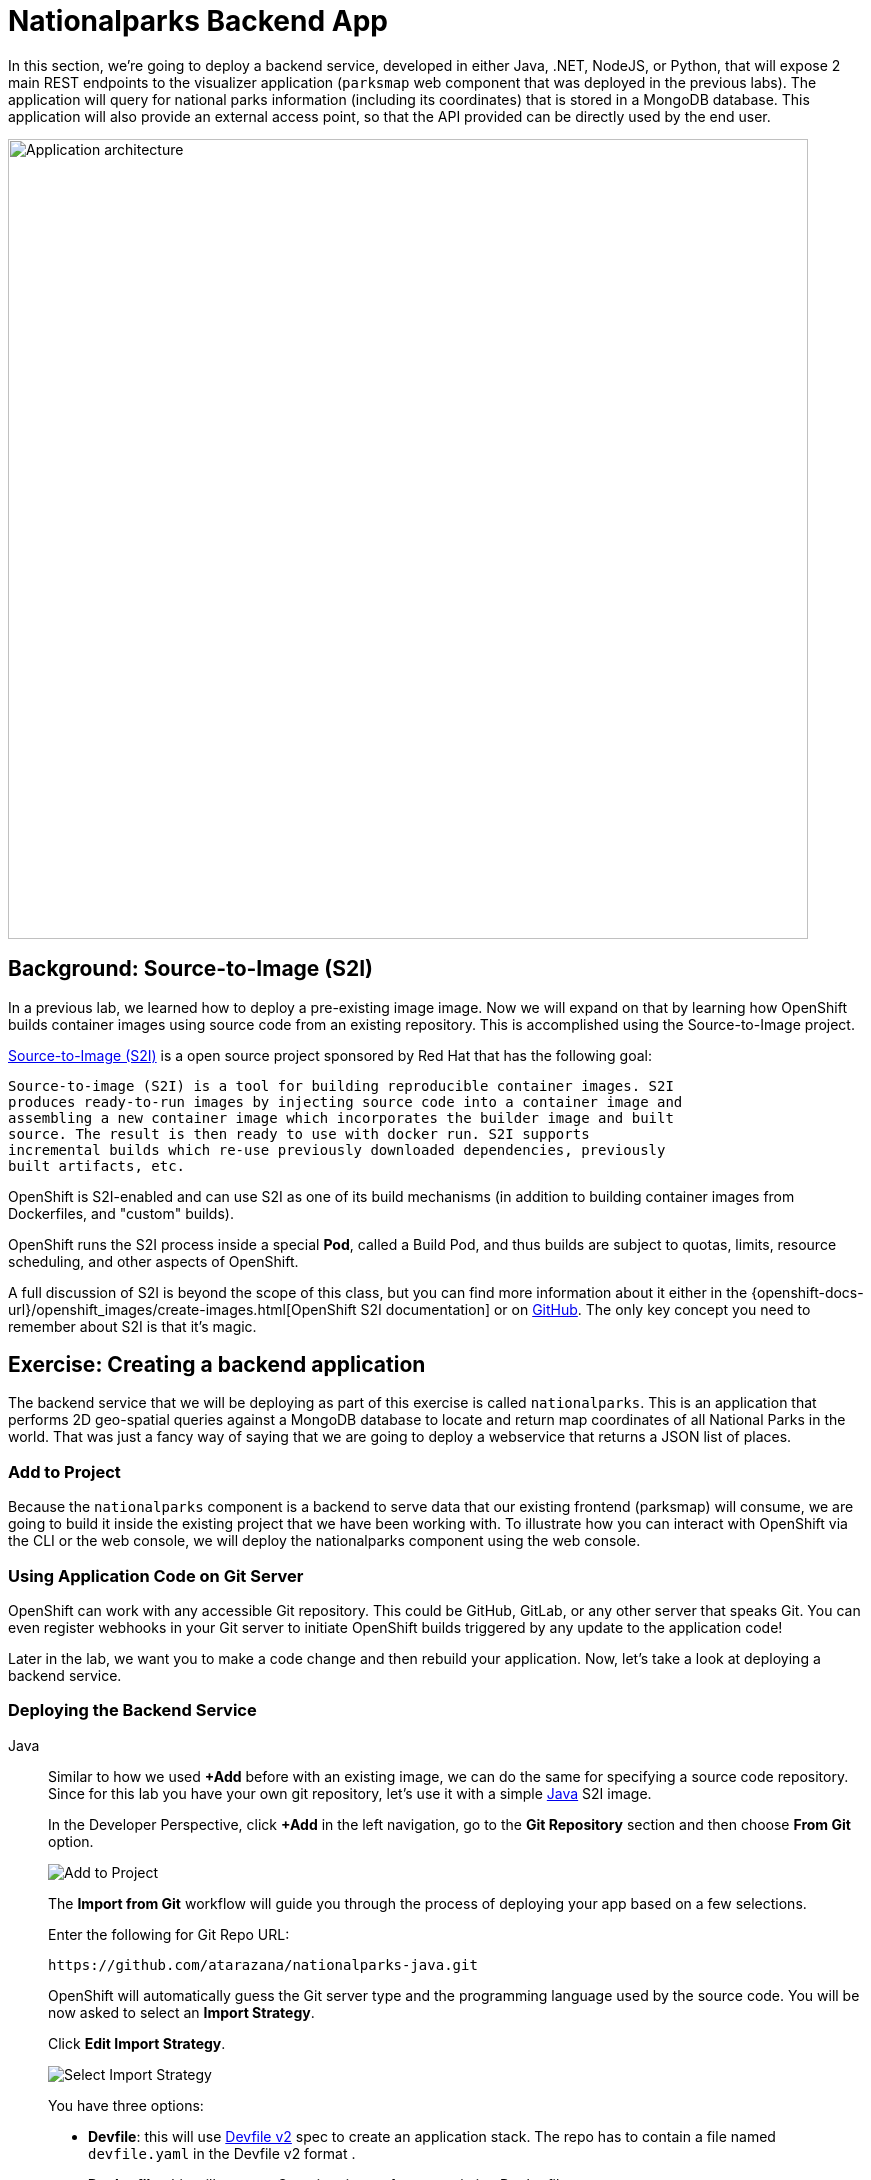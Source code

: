 = Nationalparks Backend App
:navtitle: Nationalparks Backend App

In this section, we're going to deploy a backend service, developed in either Java, .NET, NodeJS, or Python, that will expose 2 main REST endpoints to the visualizer
application (`parksmap` web component that was deployed in the previous labs).
The application will query for national parks information (including its
coordinates) that is stored in a MongoDB database.  This application will also
provide an external access point, so that the API provided can be directly used
by the end user.

image::roadshow-app-architecture-nationalparks-1.png[Application architecture,800,align="center"]

[#source_to_image]
== Background: Source-to-Image (S2I)

In a previous lab, we learned how to deploy a pre-existing image
image. Now we will expand on that by learning how OpenShift builds
container images using source code from an existing repository.  This is accomplished using the Source-to-Image project.

https://github.com/openshift/source-to-image[Source-to-Image (S2I)] is a
open source project sponsored by Red Hat that has the following goal:

[source]
----
Source-to-image (S2I) is a tool for building reproducible container images. S2I
produces ready-to-run images by injecting source code into a container image and
assembling a new container image which incorporates the builder image and built
source. The result is then ready to use with docker run. S2I supports
incremental builds which re-use previously downloaded dependencies, previously
built artifacts, etc.
----

OpenShift is S2I-enabled and can use S2I as one of its build mechanisms (in
addition to building container images from Dockerfiles, and "custom" builds).

OpenShift runs the S2I process inside a special *Pod*, called a Build
Pod, and thus builds are subject to quotas, limits, resource scheduling, and
other aspects of OpenShift.

A full discussion of S2I is beyond the scope of this class, but you can find
more information about it either in the
{openshift-docs-url}/openshift_images/create-images.html[OpenShift S2I documentation]
or on https://github.com/openshift/source-to-image[GitHub]. The only key concept you need to
remember about S2I is that it's magic.

[#creating_a_application]
== Exercise: Creating a backend application

The backend service that we will be deploying as part of this exercise is
called `nationalparks`.  This is an application that performs 2D
geo-spatial queries against a MongoDB database to locate and return map
coordinates of all National Parks in the world. That was just a fancy way of
saying that we are going to deploy a webservice that returns a JSON list of
places.

[#add_to_project]
=== Add to Project
Because the `nationalparks` component is a backend to serve data that our
existing frontend (parksmap) will consume, we are going to build it inside the existing
project that we have been working with. To illustrate how you can interact with OpenShift via the CLI or the web console, we will deploy the nationalparks component using the web console.

[#using_application_code_on_git_server]
=== Using Application Code on Git Server

OpenShift can work with any accessible Git repository. This could be GitHub,
GitLab, or any other server that speaks Git. You can even register webhooks in
your Git server to initiate OpenShift builds triggered by any update to the
application code!

Later in the lab, we want you to make a code change and then rebuild your
application. Now, let's take a look at deploying a backend service.

[#deploying_the_backend_service]
=== Deploying the Backend Service

[tabs, subs="attributes+,+macros"]
====
Java::
+
--
Similar to how we used *+Add* before with an existing image, we
can do the same for specifying a source code repository. Since for this lab you
have your own git repository, let's use it with a simple link:https://github.com/atarazana/nationalparks.git[Java] S2I image.

In the Developer Perspective, click *+Add* in the left navigation, go to the *Git Repository* section and then choose *From Git* option.

image::nationalparks-show-add-options.png[Add to Project]

The *Import from Git* workflow will guide you through the process of deploying your app based on a few selections.

Enter the following for Git Repo URL:

[source,bash,role=copypaste]
----
https://github.com/atarazana/nationalparks-java.git
----

OpenShift will automatically guess the Git server type and the programming language used by the source code. You will be now asked to select an *Import Strategy*.

Click *Edit Import Strategy*.

image::nationalparks-import-strategy.png[Select Import Strategy]

You have three options: 

* *Devfile*: this will use link:https://devfile.io/docs/devfile/2.1.0/user-guide/index.html[Devfile v2] spec to create an application stack. The repo has to contain a file named `devfile.yaml` in the Devfile v2 format .
* *Dockerfile*: this will create a Container image from an existing Dockerfile. 
* *Builder Image*: this will use a mechanism called Source-to-Image to create automatically a container image directly from the source code.

Select *Build Image* as we are going to create the container image from the source code, as discussed in the next section.

image::nationalparks-import-strategy-build.png[Select Import Strategy]


TIP: You could also use Dockerfile, the repo contains a multi-stage Dockerfile. For this exercise, we want to show the Build Image feature.


Verify that *Java* has been selected as your Builder Image, and be sure to select version *openjdk-11-ubi8* to have OpenJDK 11.

Scroll down to the *General* section. Add the following:

*Application Name* :
[source,role=copypaste]
----
workshop
----

*Name* :
[source,role=copypaste]
----
nationalparks-java
----

In *Resources* section, select *Deployment*.

NOTE: If present, leave Pipeline section empty here as we will implement it in the next modules

Under *Advanced Options*, ensure *Create a route* is *checked* here.

We are going to create another *Secure Route*, this time directly from this view.

Click *Show advanced Routing options*. 

Leave all default options, go under *Security* section.

Check *Secure Route* option.

Under *TLS termination*, select *Edge*.

Scroll down and expand the *Labels* section to add 3 labels.

The name of the Application group:

[source,role=copypaste]
----
app=workshop
----

Next the name of this deployment.

[source,role=copypaste]
----
component=nationalparks
----

And finally, the role this component plays in the overall application.

[source,role=copypaste]
----
role=backend
----

Click *Create* to submit.

image::nationalparks-configure-service1.png[Select Builder]

image::nationalparks-configure-service2.png[Advanced Options]

image::nationalparks-configure-service3.png[Secure Route]

image::nationalparks-configure-service4.png[Label]
--
.NET::
+
--
Similar to how we used *+Add* before with an existing image, we
can do the same for specifying a source code repository. Since for this lab you
have your own git repository, let's use it with a simple link:https://github.com/atarazana/nationalparks-dotnet.git[.NET] S2I image.

In the Developer Perspective, click *+Add* in the left navigation, go to the *Git Repository* section and then choose *From Git* option.

image::nationalparks-show-add-options.png[Add to Project]

The *Import from Git* workflow will guide you through the process of deploying your app based on a few selections.

Enter the following for Git Repo URL:

[source,bash,role=copypaste]
----
https://github.com/atarazana/nationalparks-dotnet.git
----

OpenShift will automatically guess the Git server type and the programming language used by the source code. You will be now asked to select an *Import Strategy*.

Click *Edit Import Strategy*.

image::nationalparks-import-strategy.png[Select Import Strategy]

You have three options: 

* *Devfile*: this will use link:https://devfile.io/docs/devfile/2.1.0/user-guide/index.html[Devfile v2] spec to create an application stack. The repo has to contain a file named `devfile.yaml` in the Devfile v2 format .
* *Dockerfile*: this will create a Container image from an existing Dockerfile. 
* *Builder Image*: this will use a mechanism called Source-to-Image to create automatically a container image directly from the source code.

Select *Build Image* as we are going to create the container image from the source code, as discussed in the next section.

image::nationalparks-import-from-git-url-builder-dotnet.png[Import from Git]

Select *.NET Core* as your Builder Image, and be sure to select *7.0-ubi8* to run .NET 7 applications on an UBI 8 image.

Scroll down to the *General* section. Add the following:

*Application Name* :
[source,role=copypaste]
----
workshop
----

*Name* :
[source,role=copypaste]
----
nationalparks-dotnet
----

In *Resources* section, select *Deployment*.

NOTE: If present, leave Pipeline section empty here as we will implement it in the next modules

Under *Advanced Options*, ensure *Create a route* is *checked* here.

We are going to create another *Secure Route*, this time directly from this view.

Click *Show advanced Routing options*. 

Leave all default options, go under *Security* section.

Check *Secure Route* option.

Under *TLS termination*, select *Edge*.

Scroll down and expand the *Labels* section to add 3 labels.

The name of the Application group:

[source,role=copypaste]
----
app=workshop
----

Next the name of this deployment.

[source,role=copypaste]
----
component=nationalparks
----

And finally, the role this component plays in the overall application.

[source,role=copypaste]
----
role=backend
----

Click *Create* to submit.

image::nationalparks-configure-service1.png[Select Builder]

image::nationalparks-configure-service2.png[Advanced Options]

image::nationalparks-configure-service3.png[Secure Route]

image::nationalparks-configure-service4.png[Label]
--
Javascript::
+
--
Similar to how we used *+Add* before with an existing image, we
can do the same for specifying a source code repository. Since for this lab you
have your own git repository, let's use it with a simple link:https://github.com/atarazana/nationalparks-js.git[NodeJS] S2I image.

In the Developer Perspective, click *+Add* in the left navigation, go to the *Git Repository* section and then choose *From Git* option.

image::nationalparks-show-add-options.png[Add to Project]

The *Import from Git* workflow will guide you through the process of deploying your app based on a few selections.

Enter the following for Git Repo URL:

[source,bash,role=copypaste]
----
https://github.com/atarazana/nationalparks-js.git
----

OpenShift will automatically guess the Git server type and the programming language used by the source code. You will be now asked to select an *Import Strategy*.

Click *Edit Import Strategy*.

image::nationalparks-import-strategy.png[Select Import Strategy]

You have three options: 

* *Devfile*: this will use link:https://devfile.io/docs/devfile/2.1.0/user-guide/index.html[Devfile v2] spec to create an application stack. The repo has to contain a file named `devfile.yaml` in the Devfile v2 format .
* *Dockerfile*: this will create a Container image from an existing Dockerfile. 
* *Builder Image*: this will use a mechanism called Source-to-Image to create automatically a container image directly from the source code.

Select *Build Image* as we are going to create the container image from the source code, as discussed in the next section.

image::nationalparks-import-from-git-url-builder-js.png[Import from Git]

Select *NodeJS* as your Builder Image, and be sure to select *14-ubi8* for this lab.

Scroll down to the *General* section. Add the following:

*Application Name* :
[source,role=copypaste]
----
workshop
----

*Name* :
[source,role=copypaste]
----
nationalparks-js
----

In *Resources* section, select *Deployment*.

NOTE: If present, leave Pipeline section empty here as we will implement it in the next modules

Under *Advanced Options*, ensure *Create a route* is *checked* here.

We are going to create another *Secure Route*, this time directly from this view.

Click *Show advanced Routing options*. 

Leave all default options, go under *Security* section.

Check *Secure Route* option.

Under *TLS termination*, select *Edge*.

Scroll down and expand the *Labels* section to add 3 labels.

The name of the Application group:

[source,role=copypaste]
----
app=workshop
----

Next the name of this deployment.

[source,role=copypaste]
----
component=nationalparks
----

And finally, the role this component plays in the overall application.

[source,role=copypaste]
----
role=backend
----

Click *Create* to submit.

image::nationalparks-configure-service1.png[Select Builder]

image::nationalparks-configure-service2.png[Advanced Options]

image::nationalparks-configure-service3.png[Secure Route]

image::nationalparks-configure-service4.png[Label]
--
Python::
+
--
Similar to how we used *+Add* before with an existing image, we
can do the same for specifying a source code repository. Since for this lab you
have your own git repository, let's use it with a simple link:https://github.com/atarazana/nationalparks-py.git[Python] S2I image.

In the Developer Perspective, click *+Add* in the left navigation, go to the *Git Repository* section and then choose *From Git* option.

image::nationalparks-show-add-options.png[Add to Project]

The *Import from Git* workflow will guide you through the process of deploying your app based on a few selections.

Enter the following for Git Repo URL:

[source,bash,role=copypaste]
----
https://github.com/atarazana/nationalparks-py.git
----

OpenShift will automatically guess the Git server type and the programming language used by the source code. You will be now asked to select an *Import Strategy*.

Click *Edit Import Strategy*.

image::nationalparks-import-strategy.png[Select Import Strategy]

You have three options: 

* *Devfile*: this will use link:https://devfile.io/docs/devfile/2.1.0/user-guide/index.html[Devfile v2] spec to create an application stack. The repo has to contain a file named `devfile.yaml` in the Devfile v2 format .
* *Dockerfile*: this will create a Container image from an existing Dockerfile. 
* *Builder Image*: this will use a mechanism called Source-to-Image to create automatically a container image directly from the source code.

Select *Build Image* as we are going to create the container image from the source code, as discussed in the next section.

image::nationalparks-import-from-git-url-builder-py.png[Import from Git]

Select *Python* as your Builder Image, and be sure to select *3.8-ubi7* for this lab.

Scroll down to the *General* section. Add the following:

*Application Name* :
[source,role=copypaste]
----
workshop
----

*Name* :
[source,role=copypaste]
----
nationalparks-py
----

In *Resources* section, select *Deployment*.

NOTE: If present, leave Pipeline section empty here as we will implement it in the next modules

Under *Advanced Options*, ensure *Create a route* is *checked* here.

We are going to create another *Secure Route*, this time directly from this view.

Click *Show advanced Routing options*. 

Leave all default options, go under *Security* section.

Check *Secure Route* option.

Under *TLS termination*, select *Edge*.

Scroll down and expand the *Labels* section to add 3 labels.

The name of the Application group:

[source,role=copypaste]
----
app=workshop
----

Next the name of this deployment.

[source,role=copypaste]
----
component=nationalparks
----

And finally, the role this component plays in the overall application.

[source,role=copypaste]
----
role=backend
----

Click *Create* to submit.

image::nationalparks-configure-service1.png[Select Builder]

image::nationalparks-configure-service2.png[Advanced Options]

image::nationalparks-configure-service3.png[Secure Route]

image::nationalparks-configure-service4.png[Label]
--
====

[#monitoring-the-build]
=== Monitoring the Build

To see the build logs, in Topology view, click the `nationalparks` entry, then click on *View Logs* in the *Builds* section of the *Resources* tab.

image::nationalparks-java-new-java-build.png[Nationalparks build]

Based on the application's language, the build process will be different. However, the initial build will take a few minutes as the dependencies are downloaded. You can see all of this happening in real time!

From the command line, you can also see the *Builds*:

[.console-input]
[source,bash,subs="+attributes,macros+"]
----
oc get builds
----

You'll see output like:

[.console-output]
[source,bash]
----
NAME              TYPE      FROM          STATUS     STARTED              DURATION
nationalparks-1   Source    Git@b052ae6   Running    About a minute ago   1m2s
----

You can also view the build logs with the following command:

[.console-input]
[source,bash,subs="+attributes,macros+"]
----
oc logs -f builds/nationalparks-1
----

After the build has completed and successfully:

* The S2I process will push the resulting image to the internal OpenShift registry
* The *Deployment* (D) will detect that the image has changed, and this
  will cause a new deployment to happen.
* A *ReplicaSet* (RS) will be spawned for this new deployment.
* The RS will detect no *Pods* are running and will cause one to be deployed, as our default replica count is just 1.

In the end, when issuing the `oc get pods` command, you will see that the build Pod
has finished (exited) and that an application *Pod* is in a ready and running state:

[.console-output]
[source,bash]
----
NAME                    READY     STATUS      RESTARTS   AGE
nationalparks-1-tkid3   1/1       Running     3          2m
nationalparks-1-build   0/1       Completed   0          3m
parksmap-57df75c46d-xltcs        1/1       Running     0          2h
----

If you look again at the web console, you will notice that, when you create the
application this way, OpenShift also creates a *Route* for you. You can see the
URL in the web console, or via the command line:

[.console-input]
[source,bash,subs="+attributes,macros+"]
----
oc get routes
----

Where you should see something like the following:

[tabs, subs="attributes+,+macros"]
====
Java::
+
--
[.console-output]
[source,bash,subs="+attributes,macros+"]
----
NAME                 HOST/PORT                                                   PATH      SERVICES        PORT       TERMINATION       WILDCARD
nationalparks-java   nationalparks-%PROJECT%.%CLUSTER_SUBDOMAIN%             nationalparks   8080-tcp        edge 
parksmap             parksmap-%PROJECT%.%CLUSTER_SUBDOMAIN%                  parksmap        8080-tcp        edge        none
----
--
.NET::
+
--
[.console-output]
[source,bash,subs="+attributes,macros+"]
----
NAME                   HOST/PORT                                                   PATH      SERVICES        PORT       TERMINATION       WILDCARD
nationalparks-dotnet   nationalparks-%PROJECT%.%CLUSTER_SUBDOMAIN%             nationalparks   8080-tcp        edge 
parksmap               parksmap-%PROJECT%.%CLUSTER_SUBDOMAIN%                  parksmap        8080-tcp        edge        none
----
--
Javascript::
+
--
[.console-output]
[source,bash,subs="+attributes,macros+"]
----
NAME                 HOST/PORT                                                   PATH      SERVICES        PORT       TERMINATION       WILDCARD
nationalparks-js   nationalparks-%PROJECT%.%CLUSTER_SUBDOMAIN%             nationalparks   8080-tcp        edge 
parksmap             parksmap-%PROJECT%.%CLUSTER_SUBDOMAIN%                  parksmap        8080-tcp        edge        none
----
--
Python::
+
--
[.console-output]
[source,bash,subs="+attributes,macros+"]
----
NAME                 HOST/PORT                                                   PATH      SERVICES        PORT       TERMINATION       WILDCARD
nationalparks-py   nationalparks-%PROJECT%.%CLUSTER_SUBDOMAIN%             nationalparks   8080-tcp        edge 
parksmap             parksmap-%PROJECT%.%CLUSTER_SUBDOMAIN%                  parksmap        8080-tcp        edge        none
----
--
====


In the above example, the URL is:

[tabs, subs="attributes+,+macros"]
====
Java::
+
--
[source,text,role="copypaste",subs="+attributes"]
----
https://nationalparks-java-%PROJECT%.%CLUSTER_SUBDOMAIN%
----
--
.NET::
+
--
[source,text,role="copypaste",subs="+attributes"]
----
https://nationalparks-dotnet-%PROJECT%.%CLUSTER_SUBDOMAIN%
----
--
Javascript::
+
--
[source,text,role="copypaste",subs="+attributes"]
----
https://nationalparks-js-%PROJECT%.%CLUSTER_SUBDOMAIN%
----
--
Python::
+
--
[source,text,role="copypaste",subs="+attributes"]
----
https://nationalparks-py-%PROJECT%.%CLUSTER_SUBDOMAIN%
----
--
====

Since this is a backend application, it doesn't actually have a web interface.
However, it can still be used with a browser. All backends that work with the parksmap
frontend are required to implement a `/ws/info/` endpoint. To test, visit this URL in your browser:

link:https://nationalparks-%PROJECT%.%CLUSTER_SUBDOMAIN%/ws/info/[National Parks Info Page, role='params-link', window='_blank']

WARNING: If the Pod is Running and the application is not available, please wait a few seconds and refresh the page, since we haven't configured yet Health Checks for that.

You will see a simple JSON string:

[source,json]
----
{"id":"nationalparks","displayName":"National Parks","center":{"latitude":"47.039304","longitude":"14.505178"},"zoom":4}
----

Earlier we said:

[source,bash]
----
This is an application that performs 2D geo-spatial queries against a MongoDB database
----

But we don't have a database. Yet.
